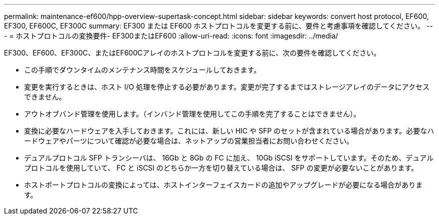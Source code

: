---
permalink: maintenance-ef600/hpp-overview-supertask-concept.html 
sidebar: sidebar 
keywords: convert host protocol, EF600, EF300, EF600C, EF300C 
summary: EF300 または EF600 ホストプロトコルを変更する前に、要件と考慮事項を確認してください。 
---
= ホストプロトコルの変換要件- EF300またはEF600
:allow-uri-read: 
:icons: font
:imagesdir: ../media/


[role="lead"]
EF300、EF600、EF300C、またはEF600Cアレイのホストプロトコルを変更する前に、次の要件を確認してください。

* この手順でダウンタイムのメンテナンス時間をスケジュールしておきます。
* 変更を実行するときは、ホスト I/O 処理を停止する必要があります。変更が完了するまではストレージアレイのデータにアクセスできません。
* アウトオブバンド管理を使用します。（インバンド管理を使用してこの手順を完了することはできません）。
* 変換に必要なハードウェアを入手しておきます。これには、新しい HIC や SFP のセットが含まれている場合があります。必要なハードウェアやパーツについて確認が必要な場合は、ネットアップの営業担当者にお問い合わせください。
* デュアルプロトコル SFP トランシーバは、 16Gb と 8Gb の FC に加え、 10Gb iSCSI をサポートしています。そのため、デュアルプロトコルを使用していて、 FC と iSCSI のどちらか一方を切り替えている場合は、 SFP の変更が必要ないことがあります。
* ホストポートプロトコルの変換によっては、ホストインターフェイスカードの追加やアップグレードが必要になる場合があります。

